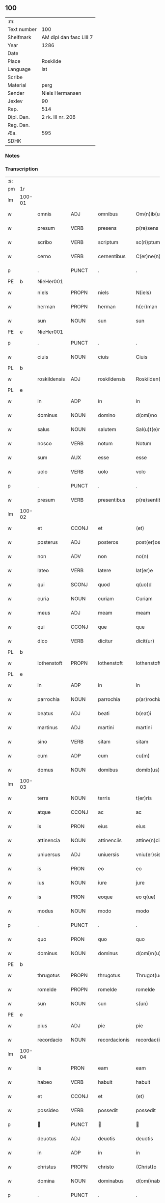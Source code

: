 ** 100
| :m:         |                         |
| Text number | 100                     |
| Shelfmark   | AM dipl dan fasc LIII 7 |
| Year        | 1286                    |
| Date        |                         |
| Place       | Roskilde                |
| Language    | lat                     |
| Scribe      |                         |
| Material    | perg                    |
| Sender      | Niels Hermansen         |
| Jexlev      | 90                      |
| Rep.        | 514                     |
| Dipl. Dan.  | 2 rk. III nr. 206       |
| Reg. Dan.   |                         |
| Æa.         | 595                     |
| SDHK        |                         |

*** Notes


*** Transcription
| :s: |        |              |       |   |               |                   |              |   |   |   |   |     |   |   |   |               |
| pm  | 1r     |              |       |   |               |                   |              |   |   |   |   |     |   |   |   |               |
| lm  | 100-01 |              |       |   |               |                   |              |   |   |   |   |     |   |   |   |               |
| w   |        | omnis        | ADJ   |   | omnibus       | Om(n)ib(us)       | Om̅ıbꝫ        |   |   |   |   | lat |   |   |   |        100-01 |
| w   |        | presum       | VERB  |   | presens       | p(re)sens         | p͛ſens        |   |   |   |   | lat |   |   |   |        100-01 |
| w   |        | scribo       | VERB  |   | scriptum      | sc(ri)ptum        | scptu      |   |   |   |   | lat |   |   |   |        100-01 |
| w   |        | cerno        | VERB  |   | cernentibus   | C(er)ne(n)tib(us) | C͛ne̅tıbꝫ      |   |   |   |   | lat |   |   |   |        100-01 |
| p   |        | .            | PUNCT |   | .             | .                 | .            |   |   |   |   | lat |   |   |   |        100-01 |
| PE  | b      |  NieHer001            |       |   |               |                   |              |   |   |   |   |     |   |   |   |               |
| w   |        | niels        | PROPN |   | niels         | N(iels)           | N.           |   |   |   |   | dan |   |   |   |        100-01 |
| w   |        | herman       | PROPN |   | herman        | h(er)man          | h͛m         |   |   |   |   | dan |   |   |   |        100-01 |
| w   |        | sun          | NOUN  |   | sun           | sun               | ſu          |   |   |   |   | dan |   |   |   |        100-01 |
| PE  | e      |           NieHer001   |       |   |               |                   |              |   |   |   |   |     |   |   |   |               |
| p   |        | .            | PUNCT |   | .             | .                 | .            |   |   |   |   | lat |   |   |   |        100-01 |
| w   |        | ciuis        | NOUN  |   | ciuis         | Ciuis             | Cíuís        |   |   |   |   | lat |   |   |   |        100-01 |
| PL  | b      |              |       |   |               |                   |              |   |   |   |   |     |   |   |   |               |
| w   |        | roskildensis | ADJ   |   | roskildensis  | Roskilden(sis)    | ɼoskılꝺen̅    |   |   |   |   | lat |   |   |   |        100-01 |
| PL  | e      |              |       |   |               |                   |              |   |   |   |   |     |   |   |   |               |
| w   |        | in           | ADP   |   | in            | in                | ín           |   |   |   |   | lat |   |   |   |        100-01 |
| w   |        | dominus      | NOUN  |   | domino        | d(omi)no          | ꝺn̅o          |   |   |   |   | lat |   |   |   |        100-01 |
| w   |        | salus        | NOUN  |   | salutem       | Sal(u)t(e)m       | Slt̅m        |   |   |   |   | lat |   |   |   |        100-01 |
| w   |        | nosco        | VERB  |   | notum         | Notum             | Notu        |   |   |   |   | lat |   |   |   |        100-01 |
| w   |        | sum          | AUX   |   | esse          | esse              | eſſe         |   |   |   |   | lat |   |   |   |        100-01 |
| w   |        | uolo         | VERB  |   | uolo          | volo              | ỽolo         |   |   |   |   | lat |   |   |   |        100-01 |
| p   |        | .            | PUNCT |   | .             | .                 | .            |   |   |   |   | lat |   |   |   |        100-01 |
| w   |        | presum       | VERB  |   | presentibus   | p(re)sentib(us)   | p͛ſentıbꝫ     |   |   |   |   | lat |   |   |   |        100-01 |
| lm  | 100-02 |              |       |   |               |                   |              |   |   |   |   |     |   |   |   |               |
| w   |        | et           | CCONJ |   | et            | (et)              |             |   |   |   |   | lat |   |   |   |        100-02 |
| w   |        | posterus     | ADJ   |   | posteros      | post(er)os        | poﬅ͛os        |   |   |   |   | lat |   |   |   |        100-02 |
| w   |        | non          | ADV   |   | non           | no(n)             | no̅           |   |   |   |   | lat |   |   |   |        100-02 |
| w   |        | lateo        | VERB  |   | latere        | lat(er)e          | lt͛e         |   |   |   |   | lat |   |   |   |        100-02 |
| w   |        | qui          | SCONJ |   | quod          | q(uo)d            | q           |   |   |   |   | lat |   |   |   |        100-02 |
| w   |        | curia        | NOUN  |   | curiam        | Curiam            | Curí       |   |   |   |   | lat |   |   |   |        100-02 |
| w   |        | meus         | ADJ   |   | meam          | meam              | mem         |   |   |   |   | lat |   |   |   |        100-02 |
| w   |        | qui          | CCONJ |   | que           | que               | que          |   |   |   |   | lat |   |   |   |        100-02 |
| w   |        | dico         | VERB  |   | dicitur       | dicit(ur)         | ꝺícít᷑        |   |   |   |   | lat |   |   |   |        100-02 |
| PL  | b      |              |       |   |               |                   |              |   |   |   |   |     |   |   |   |               |
| w   |        | lothenstoft  | PROPN |   | lothenstoft   | lothenstoft       | lothenstoft  |   |   |   |   | dan |   |   |   |        100-02 |
| PL  | e      |              |       |   |               |                   |              |   |   |   |   |     |   |   |   |               |
| w   |        | in           | ADP   |   | in            | in                | ín           |   |   |   |   | lat |   |   |   |        100-02 |
| w   |        | parrochia    | NOUN  |   | parrochia     | p(ar)rochia       | ꝑrochía      |   |   |   |   | lat |   |   |   |        100-02 |
| w   |        | beatus       | ADJ   |   | beati         | b(eat)i           | bı̅           |   |   |   |   | lat |   |   |   |        100-02 |
| w   |        | martinus     | ADJ   |   | martini       | martini           | mrtíní      |   |   |   |   | lat |   |   |   |        100-02 |
| w   |        | sino         | VERB  |   | sitam         | sitam             | ſít        |   |   |   |   | lat |   |   |   |        100-02 |
| w   |        | cum          | ADP   |   | cum           | cu(m)             | cu̅           |   |   |   |   | lat |   |   |   |        100-02 |
| w   |        | domus        | NOUN  |   | domibus       | domib(us)         | ꝺomıbꝫ       |   |   |   |   | lat |   |   |   |        100-02 |
| lm  | 100-03 |              |       |   |               |                   |              |   |   |   |   |     |   |   |   |               |
| w   |        | terra        | NOUN  |   | terris        | t(er)ris          | t͛ríſ         |   |   |   |   | lat |   |   |   |        100-03 |
| w   |        | atque        | CCONJ |   | ac            | ac                | c           |   |   |   |   | lat |   |   |   |        100-03 |
| w   |        | is           | PRON  |   | eius          | eius              | eíuſ         |   |   |   |   | lat |   |   |   |        100-03 |
| w   |        | attinencia   | NOUN  |   | attinenciis   | attine(n)ciis     | ttıne̅cíís   |   |   |   |   | lat |   |   |   |        100-03 |
| w   |        | uniuersus    | ADJ   |   | uniuersis     | vniu(er)sis       | ỽnıu͛ſís      |   |   |   |   | lat |   |   |   |        100-03 |
| w   |        | is           | PRON  |   | eo            | eo                | eo           |   |   |   |   | lat |   |   |   |        100-03 |
| w   |        | ius          | NOUN  |   | iure          | jure              | ȷure         |   |   |   |   | lat |   |   |   |        100-03 |
| w   |        | is           | PRON  |   | eoque         | eo q(ue)          | eo qꝫ        |   |   |   |   | lat |   |   |   |        100-03 |
| w   |        | modus        | NOUN  |   | modo          | modo              | moꝺo         |   |   |   |   | lat |   |   |   |        100-03 |
| p   |        | .            | PUNCT |   | .             | .                 | .            |   |   |   |   | lat |   |   |   |        100-03 |
| w   |        | quo          | PRON  |   | quo           | quo               | quo          |   |   |   |   | lat |   |   |   |        100-03 |
| w   |        | dominus      | NOUN  |   | dominus       | d(omi)n(u)s       | ꝺn̅s          |   |   |   |   | lat |   |   |   |        100-03 |
| PE  | b      |              |       |   |               |                   |              |   |   |   |   |     |   |   |   |               |
| w   |        | thrugotus    | PROPN |   | thrugotus     | Thrugot(us)       | Thrugot     |   |   |   |   | lat |   |   |   |        100-03 |
| w   |        | romelde      | PROPN |   | romelde       | romelde           | ɼomelꝺe      |   |   |   |   | dan |   |   |   |        100-03 |
| w   |        | sun          | NOUN  |   | sun           | s(un)             | ẜ            |   |   |   |   | dan |   |   |   |        100-03 |
| PE  | e      |              |       |   |               |                   |              |   |   |   |   |     |   |   |   |               |
| w   |        | pius         | ADJ   |   | pie           | pie               | píe          |   |   |   |   | lat |   |   |   |        100-03 |
| w   |        | recordacio   | NOUN  |   | recordacionis | recordac(i)onis   | ɼecoꝛꝺc̅onís |   |   |   |   | lat |   |   |   |        100-03 |
| lm  | 100-04 |              |       |   |               |                   |              |   |   |   |   |     |   |   |   |               |
| w   |        | is           | PRON  |   | eam           | eam               | e          |   |   |   |   | lat |   |   |   |        100-04 |
| w   |        | habeo        | VERB  |   | habuit        | habuit            | hbuít       |   |   |   |   | lat |   |   |   |        100-04 |
| w   |        | et           | CCONJ |   | et            | (et)              |             |   |   |   |   | lat |   |   |   |        100-04 |
| w   |        | possideo     | VERB  |   | possedit      | possedit          | poſſeꝺıt     |   |   |   |   | lat |   |   |   |        100-04 |
| p   |        |             | PUNCT |   |              |                  |             |   |   |   |   | lat |   |   |   |        100-04 |
| w   |        | deuotus      | ADJ   |   | deuotis       | deuotis           | ꝺeuotíſ      |   |   |   |   | lat |   |   |   |        100-04 |
| w   |        | in           | ADP   |   | in            | in                | ín           |   |   |   |   | lat |   |   |   |        100-04 |
| w   |        | christus     | PROPN |   | christo       | (Christ)o         | xp̅o          |   |   |   |   | lat |   |   |   |        100-04 |
| w   |        | domina       | NOUN  |   | dominabus     | d(omi)nab(us)     | ꝺn̅abꝫ        |   |   |   |   | lat |   |   |   |        100-04 |
| p   |        | .            | PUNCT |   | .             | .                 | .            |   |   |   |   | lat |   |   |   |        100-04 |
| w   |        | abbatissa    | NOUN  |   | abbatisse     | Abbatisse         | bbtıſſe    |   |   |   |   | lat |   |   |   |        100-04 |
| w   |        | et           | CCONJ |   | et            | (et)              |             |   |   |   |   | lat |   |   |   |        100-04 |
| w   |        | soror        | NOUN  |   | sororibus     | sororib(us)       | ſoꝛoꝛıbꝫ     |   |   |   |   | lat |   |   |   |        100-04 |
| p   |        | .            | PUNCT |   | .             | .                 | .            |   |   |   |   | lat |   |   |   |        100-04 |
| w   |        | de           | ADP   |   | de            | de                | ꝺe           |   |   |   |   | lat |   |   |   |        100-04 |
| w   |        | claustrum    | NOUN  |   | claustro      | claustro          | clauﬅro      |   |   |   |   | lat |   |   |   |        100-04 |
| p   |        | .            | PUNCT |   | .             | .                 | .            |   |   |   |   | lat |   |   |   |        100-04 |
| w   |        | beatus       | ADJ   |   | beate         | b(eat)e           | be̅           |   |   |   |   | lat |   |   |   |        100-04 |
| w   |        | clara        | PROPN |   | clare         | clare             | clre        |   |   |   |   | lat |   |   |   |        100-04 |
| PL  | b      |              |       |   |               |                   |              |   |   |   |   |     |   |   |   |               |
| w   |        | roskilda     | PROPN |   | roskildis     | roskild(is)       | ɼoskıl      |   |   |   |   | lat |   |   |   |        100-04 |
| PL  | e      |              |       |   |               |                   |              |   |   |   |   |     |   |   |   |               |
| lm  | 100-05 |              |       |   |               |                   |              |   |   |   |   |     |   |   |   |               |
| w   |        | in           | ADP   |   | in            | in                | ín           |   |   |   |   | lat |   |   |   |        100-05 |
| w   |        | communis     | ADJ   |   | communi       | (com)m(un)i       | ꝯm̅ı          |   |   |   |   | lat |   |   |   |        100-05 |
| w   |        | placitum     | NOUN  |   | placito       | placito           | plcıto      |   |   |   |   | lat |   |   |   |        100-05 |
| PL  | b      |              |       |   |               |                   |              |   |   |   |   |     |   |   |   |               |
| w   |        | roskildensis | ADJ   |   | roskildensi   | roskilden(si)     | ɼoſkılꝺen̅    |   |   |   |   | lat |   |   |   |        100-05 |
| PL  | e      |              |       |   |               |                   |              |   |   |   |   |     |   |   |   |               |
| w   |        | presum       | VERB  |   | presentibus   | p(re)sentib(us)   | p͛ſentıbꝫ     |   |   |   |   | lat |   |   |   |        100-05 |
| p   |        | .            | PUNCT |   | .             | .                 | .            |   |   |   |   | lat |   |   |   |        100-05 |
| w   |        | plerusque    | ADJ   |   | plerisque     | plerisq(ue)       | plerıſqꝫ     |   |   |   |   | lat |   |   |   |        100-05 |
| w   |        | bonus        | ADJ   |   | melioribus    | meliorib(us)      | melıoꝛıbꝫ    |   |   |   |   | lat |   |   |   |        100-05 |
| p   |        | .            | PUNCT |   | .             | .                 | .            |   |   |   |   | lat |   |   |   |        100-05 |
| w   |        | uir          | NOUN  |   | uiris         | viris             | ỽíríſ        |   |   |   |   | lat |   |   |   |        100-05 |
| w   |        | ciuitas      | NOUN  |   | ciuitatis     | Ciuitatis         | Cíuíttíſ    |   |   |   |   | lat |   |   |   |        100-05 |
| w   |        | memoro       | VERB  |   | memorate      | memorate          | memoꝛte     |   |   |   |   | lat |   |   |   |        100-05 |
| p   |        | .            | PUNCT |   | .             | .                 | .            |   |   |   |   | lat |   |   |   |        100-05 |
| w   |        | uendo        | NOUN  |   | uendidi       | vendidi           | ỽenꝺıꝺı      |   |   |   |   | lat |   |   |   |        100-05 |
| p   |        | .            | PUNCT |   | .             | .                 | .            |   |   |   |   | lat |   |   |   |        100-05 |
| w   |        | scoto        | VERB  |   | scotaui       | scotaui           | ſcotuí      |   |   |   |   | lat |   |   |   |        100-05 |
| p   |        | .            | PUNCT |   | .             | .                 | .            |   |   |   |   | lat |   |   |   |        100-05 |
| w   |        | et           | CCONJ |   | et            | (et)              |             |   |   |   |   | lat |   |   |   |        100-05 |
| w   |        | manus        | NOUN  |   | manu          | ma¦nu             | m¦nu        |   |   |   |   | lat |   |   |   | 100-05—100-06 |
| w   |        | committo     | VERB  |   | commisi       | co(m)misi         | co̅míſí       |   |   |   |   | lat |   |   |   |        100-06 |
| w   |        | ius          | NOUN  |   | iure          | jure              | ȷure         |   |   |   |   | lat |   |   |   |        100-06 |
| w   |        | perpetuus    | ADJ   |   | perpetuo      | p(er)petuo        | ꝑpetuo       |   |   |   |   | lat |   |   |   |        100-06 |
| w   |        | possideo     | VERB  |   | possidendam   | possidendam       | poſſıꝺenꝺ  |   |   |   |   | lat |   |   |   |        100-06 |
| p   |        | .            | PUNCT |   | .             | .                 | .            |   |   |   |   | lat |   |   |   |        100-06 |
| w   |        | recognosco   | VERB  |   | recognoscens  | recognoscens      | ɼecognoſcens |   |   |   |   | lat |   |   |   |        100-06 |
| p   |        | .            | PUNCT |   | .             | .                 | .            |   |   |   |   | lat |   |   |   |        100-06 |
| w   |        | ego          | PRON  |   | me            | me                | me           |   |   |   |   | lat |   |   |   |        100-06 |
| w   |        | pro          | ADP   |   | pro           | p(ro)             | ꝓ            |   |   |   |   | lat |   |   |   |        100-06 |
| w   |        | idem         | DET   |   | eadem         | eadem             | eꝺem        |   |   |   |   | lat |   |   |   |        100-06 |
| w   |        | curia        | NOUN  |   | curia         | curia             | curía        |   |   |   |   | lat |   |   |   |        100-06 |
| w   |        | plenus       | ADJ   |   | plenum        | plenu(m)          | plenu̅        |   |   |   |   | lat |   |   |   |        100-06 |
| w   |        | et           | CCONJ |   | et            | (et)              |             |   |   |   |   | lat |   |   |   |        100-06 |
| w   |        | integer      | ADJ   |   | integrum      | integru(m)        | íntegru̅      |   |   |   |   | lat |   |   |   |        100-06 |
| w   |        | pretium      | NOUN  |   | precium       | p(re)ciu(m)       | p͛cıu̅         |   |   |   |   | lat |   |   |   |        100-06 |
| w   |        | secundus     | ADP   |   | secundum      | s(e)c(un)d(u)m    | scm         |   |   |   |   | lat |   |   |   |        100-06 |
| w   |        | uoluntas     | NOUN  |   | uoluntatem    | vo¦luntate(m)     | ỽo¦luntte̅   |   |   |   |   | lat |   |   |   | 100-06—100-07 |
| w   |        | meus         | ADJ   |   | meam          | mea(m)            | me̅          |   |   |   |   | lat |   |   |   |        100-07 |
| w   |        | habeo        | VERB  |   | habuisse      | habuisse          | habuíſſe     |   |   |   |   | lat |   |   |   |        100-07 |
| p   |        | .            | PUNCT |   | .             | .                 | .            |   |   |   |   | lat |   |   |   |        100-07 |
| w   |        | in           | ADP   |   | in            | Jn                | Jn           |   |   |   |   | lat |   |   |   |        100-07 |
| w   |        | qui          | PRON  |   | cuius         | cui(us)           | cuıꝰ         |   |   |   |   | lat |   |   |   |        100-07 |
| w   |        | res          | NOUN  |   | rei           | rei               | ɼeı          |   |   |   |   | lat |   |   |   |        100-07 |
| w   |        | testimonium  | NOUN  |   | testimonium   | Testimo(n)i(u)m   | Teﬅımo̅ım     |   |   |   |   | lat |   |   |   |        100-07 |
| w   |        | sigillum     | NOUN  |   | sigillum      | sigillu(m)        | sıgıllu̅      |   |   |   |   | lat |   |   |   |        100-07 |
| w   |        | ciuitas      | NOUN  |   | ciuitatis     | Ciuitatis         | Cíuíttíſ    |   |   |   |   | lat |   |   |   |        100-07 |
| PL  | b      |              |       |   |               |                   |              |   |   |   |   |     |   |   |   |               |
| w   |        | roskildensis | ADJ   |   | roskildensis  | roskilden(sis)    | ɼoskılꝺen̅    |   |   |   |   | lat |   |   |   |        100-07 |
| PL  | e      |              |       |   |               |                   |              |   |   |   |   |     |   |   |   |               |
| w   |        | una          | ADV   |   | una           | vna               | ỽn          |   |   |   |   | lat |   |   |   |        100-07 |
| w   |        | cum          | ADP   |   | cum           | cu(m)             | cu̅           |   |   |   |   | lat |   |   |   |        100-07 |
| w   |        | sigillum     | NOUN  |   | sigillis      | sigillis          | ſıgıllíſ     |   |   |   |   | lat |   |   |   |        100-07 |
| w   |        | discerno     | VERB  |   | discretorum   | discretor(um)     | ꝺıſcretoꝝ    |   |   |   |   | lat |   |   |   |        100-07 |
| lm  | 100-08 |              |       |   |               |                   |              |   |   |   |   |     |   |   |   |               |
| w   |        | uir          | NOUN  |   | uirorum       | viror(um)         | ỽíroꝝ        |   |   |   |   | lat |   |   |   |        100-08 |
| PE  | b      |              |       |   |               |                   |              |   |   |   |   |     |   |   |   |               |
| w   |        | lydik        | PROPN |   | lydik         | lydik             | lyꝺık        |   |   |   |   | dan |   |   |   |        100-08 |
| PE  | e      |              |       |   |               |                   |              |   |   |   |   |     |   |   |   |               |
| w   |        | frater       | NOUN  |   | fratris       | fr(atr)is         | fr̅ıs         |   |   |   |   | lat |   |   |   |        100-08 |
| w   |        | meus         | ADJ   |   | mei           | mej               | meȷ          |   |   |   |   | lat |   |   |   |        100-08 |
| p   |        | .            | PUNCT |   | .             | .                 | .            |   |   |   |   | lat |   |   |   |        100-08 |
| PE  | b      |              |       |   |               |                   |              |   |   |   |   |     |   |   |   |               |
| w   |        | lydeke       | PROPN |   | lydikæ        | Lydikæ            | Lyꝺıkæ       |   |   |   |   | dan |   |   |   |        100-08 |
| w   |        | møn          | PROPN |   | møøn          | møøn              | møø         |   |   |   |   | dan |   |   |   |        100-08 |
| PE  | e      |              |       |   |               |                   |              |   |   |   |   |     |   |   |   |               |
| p   |        | .            | PUNCT |   | .             | .                 | .            |   |   |   |   | lat |   |   |   |        100-08 |
| PE  | b      |              |       |   |               |                   |              |   |   |   |   |     |   |   |   |               |
| w   |        | bjørn        | PROPN |   | byorn         | byorn             | byoꝛ        |   |   |   |   | dan |   |   |   |        100-08 |
| w   |        | peder        | PROPN |   | pæter         | pæt(er)           | pæt͛          |   |   |   |   | dan |   |   |   |        100-08 |
| w   |        | sun          | NOUN  |   | sun           | sun               | ſu          |   |   |   |   | dan |   |   |   |        100-08 |
| PE  | e      |              |       |   |               |                   |              |   |   |   |   |     |   |   |   |               |
| p   |        | .            | PUNCT |   | .             | .                 | .            |   |   |   |   | lat |   |   |   |        100-08 |
| w   |        | et           | CCONJ |   | et            | (et)              |             |   |   |   |   | lat |   |   |   |        100-08 |
| w   |        | meus         | ADJ   |   | meo           | meo               | meo          |   |   |   |   | lat |   |   |   |        100-08 |
| w   |        | proprius     | ADJ   |   | proprio       | p(ro)p(ri)o       | o          |   |   |   |   | lat |   |   |   |        100-08 |
| p   |        | .            | PUNCT |   | .             | .                 | .            |   |   |   |   | lat |   |   |   |        100-08 |
| w   |        | presum       | VERB  |   | presentem     | p(re)sente(m)     | p͛ſente̅       |   |   |   |   | lat |   |   |   |        100-08 |
| w   |        | pagina       | NOUN  |   | paginam       | pagina(m)         | pgına̅       |   |   |   |   | lat |   |   |   |        100-08 |
| w   |        | roboro       | VERB  |   | roboraui      | roboraui          | ɼoboꝛuí     |   |   |   |   | lat |   |   |   |        100-08 |
| p   |        | .            | PUNCT |   | .             | .                 | .            |   |   |   |   | lat |   |   |   |        100-08 |
| w   |        | ago          | VERB  |   | actum         | Actum             | u         |   |   |   |   | lat |   |   |   |        100-08 |
| lm  | 100-09 |              |       |   |               |                   |              |   |   |   |   |     |   |   |   |               |
| PL  | b      |              |       |   |               |                   |              |   |   |   |   |     |   |   |   |               |
| w   |        | roskilda     | PROPN |   | roskildis     | roskild(is)       | roſkıl      |   |   |   |   | lat |   |   |   |        100-09 |
| PL  | e      |              |       |   |               |                   |              |   |   |   |   |     |   |   |   |               |
| w   |        | annus        | NOUN  |   | anno          | Anno              | nno         |   |   |   |   | lat |   |   |   |        100-09 |
| w   |        | dominus      | NOUN  |   | domini        | d(omi)ni          | ꝺn̅ı          |   |   |   |   | lat |   |   |   |        100-09 |
| p   |        | .            | PUNCT |   | .             | .                 | .            |   |   |   |   | lat |   |   |   |        100-09 |
| n   |        | mͦ            | NOUN  |   | mͦ             | mͦ                 | ͦ            |   |   |   |   | lat |   |   |   |        100-09 |
| p   |        | .            | PUNCT |   | .             | .                 | .            |   |   |   |   | lat |   |   |   |        100-09 |
| n   |        | ccͦ           | NOUN  |   | ccͦ            | CCͦ                | CCͦ           |   |   |   |   | lat |   |   |   |        100-09 |
| p   |        | .            | PUNCT |   | .             | .                 | .            |   |   |   |   | lat |   |   |   |        100-09 |
| n   |        | lxxxͦ         | NOUN  |   | lxxxͦ          | lxxxͦ              | lxxͦx         |   |   |   |   | lat |   |   |   |        100-09 |
| p   |        | .            | PUNCT |   | .             | .                 | .            |   |   |   |   | lat |   |   |   |        100-09 |
| n   |        | uiͦ           | NOUN  |   | uiͦ            | vjͦ                | ỽȷͦ           |   |   |   |   | lat |   |   |   |        100-09 |
| p   |        | .            | PUNCT |   | .             | .                 | .            |   |   |   |   | lat |   |   |   |        100-09 |
| w   |        | circo        | ADP   |   | circa         | c(ir)ca           | cc         |   |   |   |   | lat |   |   |   |        100-09 |
| w   |        | festum       | NOUN  |   | festum        | festum            | feﬅum        |   |   |   |   | lat |   |   |   |        100-09 |
| w   |        | beatus       | ADJ   |   | beati         | b(eat)i           | bı̅           |   |   |   |   | lat |   |   |   |        100-09 |
| w   |        | iohannes     | PROPN |   | iohannis      | Joh(ann)is        | Joh̅ıs        |   |   |   |   | lat |   |   |   |        100-09 |
| w   |        | baptista     | NOUN  |   | baptiste      | baptiste          | bptıﬅe      |   |   |   |   | lat |   |   |   |        100-09 |
| p   |        | .            | PUNCT |   | .             | .                 | .            |   |   |   |   | lat |   |   |   |        100-09 |
| :e: |        |              |       |   |               |                   |              |   |   |   |   |     |   |   |   |               |





